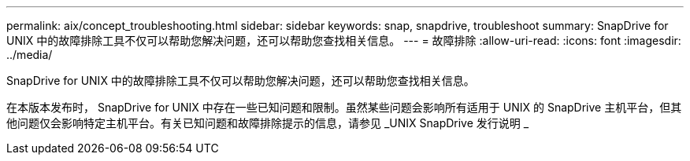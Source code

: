 ---
permalink: aix/concept_troubleshooting.html 
sidebar: sidebar 
keywords: snap, snapdrive, troubleshoot 
summary: SnapDrive for UNIX 中的故障排除工具不仅可以帮助您解决问题，还可以帮助您查找相关信息。 
---
= 故障排除
:allow-uri-read: 
:icons: font
:imagesdir: ../media/


[role="lead"]
SnapDrive for UNIX 中的故障排除工具不仅可以帮助您解决问题，还可以帮助您查找相关信息。

在本版本发布时， SnapDrive for UNIX 中存在一些已知问题和限制。虽然某些问题会影响所有适用于 UNIX 的 SnapDrive 主机平台，但其他问题仅会影响特定主机平台。有关已知问题和故障排除提示的信息，请参见 _UNIX SnapDrive 发行说明 _
